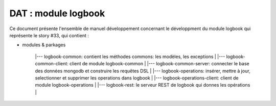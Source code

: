 DAT : module logbook
####################

Ce document présente l'ensemble de manuel développement concernant le développment du module
logbook qui représente le story #33, qui contient :

- modules & parkages
   
	|--- logbook-common: contient les méthodes commons: les modèles, les exceptions
	|
	|--- logbook-common-client: client de module logbook-common
	|
	|--- logbook-common-server: connecter le base des données mongodb et construire les requêtes DSL
	|
	|--- logbook-operations: insérer, mettre à jour, selectionner et supprimer les operations dans logbook
	|
	|--- logbook-operations-client: client de module logbook-operations
	|
	|--- logbook-rest: le serveur REST de logbook qui donnes les opérations
	|
   
	
	
    